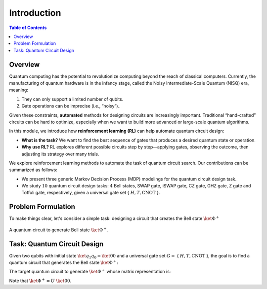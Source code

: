 ============
Introduction
============

.. contents:: Table of Contents
   :local:

Overview
========

Quantum computing has the potential to revolutionize computing beyond the reach of classical computers. Currently, the manufacturing of quantum hardware is in the
infancy stage, called the Noisy Intermediate-Scale Quantum (NISQ) era, meaning:

1. They can only support a limited number of qubits.
2. Gate operations can be imprecise (i.e., “noisy”).. 

Given these constraints, **automated** methods for designing circuits are increasingly important. Traditional “hand-crafted” circuits can be hard to optimize, especially when we want to build more advanced or large-scale quantum algorithms.

In this module, we introduce how **reinforcement learning (RL)** can help automate quantum circuit design:

- **What is the task?** We want to find the best sequence of gates that produces a desired quantum state or operation.
- **Why use RL?** RL explores different possible circuits step by step—applying gates, observing the outcome, then adjusting its strategy over many trials.

We explore reinforcement learning methods to automate the task of quantum circuit search. Our contributions can be summarized as follows:

- We present three generic Markov Decision Process (MDP) modelings for the quantum circuit design task.

- We study :math:`10` quantum circuit design tasks: :math:`4` Bell states, SWAP gate, iSWAP gate, CZ gate, GHZ gate, Z gate and Toffoli gate, respectively, given a universal gate set { :math:`H, T, \text{CNOT}` }.

Problem Formulation
===================

To make things clear, let's consider a simple task: designing a circuit that creates the Bell state :math:`\ket{\Phi^+}`

.. _bellcircuit:
.. figure:: ./images/bell_circuit.png
   :align: center
   :class: custom-img

   A quantum circuit to generate Bell state :math:`\ket{\Phi^+}`.

Task: Quantum Circuit Design
==============================

Given two qubits with initial state :math:`\ket{q_1q_0} = \ket{00}` and a universal gate set :math:`G =` { :math:`H, T, \text{CNOT}` }, the goal is to find a quantum circuit 
that generates the Bell state :math:`\ket{\Phi^+}`: 

.. _bell:
.. math::
   \ket{\Phi^+} = \frac{1}{\sqrt{2}} \left( \ket{00} + \ket{11} \right)
   :label: eq:1
   
The target quantum circuit to generate :math:`\ket{\Phi^+}` whose matrix representation is:

.. _U:
.. math::
   U &= \text{CNOT}_{01} \cdot (H \otimes I) \\
   &=
   \begin{pmatrix}
   1 & 0 & 0 & 0 \\
   0 & 1 & 0 & 0 \\
   0 & 0 & 0 & 1 \\
   0 & 0 & 1 & 0 
   \end{pmatrix}
   \cdot \left(
   \frac{1}{\sqrt{2}}
   \begin{pmatrix}
      1 & 1\\
      1 & -1
   \end{pmatrix}
   \otimes
   \begin{pmatrix}
      1 & 0\\
      0 & 1\\
   \end{pmatrix} \right)\\
   &=
   \frac{1}{\sqrt{2}}
   \begin{pmatrix}
   1 & 0 & 1 & 0 \\
   0 & 1 & 0 & 1 \\
   0 & 1 & 0 & -1 \\
   1 & 0 & -1 & 0 
   \end{pmatrix}
   :label: eq:2

Note that :math:`\ket{\Phi^+} = U~\ket{00}`.